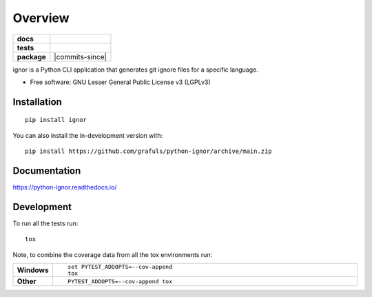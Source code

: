 ========
Overview
========

.. start-badges

.. list-table::
    :stub-columns: 1

    * - docs
      - |docs|
    * - tests
      - | |github-actions|
        | |codecov|
    * - package
      - | |version| |wheel| |supported-versions| |supported-implementations|
        | |commits-since|
.. |docs| image:: https://readthedocs.org/projects/python-ignor/badge/?style=flat
    :target: https://python-ignor.readthedocs.io/
    :alt: Documentation Status

.. |github-actions| image:: https://github.com/grafuls/python-ignor/actions/workflows/github-actions.yml/badge.svg
    :alt: GitHub Actions Build Status
    :target: https://github.com/grafuls/python-ignor/actions

.. |codecov| image:: https://codecov.io/gh/grafuls/python-ignor/branch/main/graphs/badge.svg?branch=main
    :alt: Coverage Status
    :target: https://app.codecov.io/github/grafuls/python-ignor

.. |version| image:: https://img.shields.io/pypi/v/ignor.svg
    :alt: PyPI Package latest release
    :target: https://pypi.org/project/ignor

.. |wheel| image:: https://img.shields.io/pypi/wheel/ignor.svg
    :alt: PyPI Wheel
    :target: https://pypi.org/project/ignor

.. |supported-versions| image:: https://img.shields.io/pypi/pyversions/ignor.svg
    :alt: Supported versions
    :target: https://pypi.org/project/ignor

.. |supported-implementations| image:: https://img.shields.io/pypi/implementation/ignor.svg
    :alt: Supported implementations
    :target: https://pypi.org/project/ignor



.. end-badges

ignor is a Python CLI application that generates git ignore files for a specific language.

* Free software: GNU Lesser General Public License v3 (LGPLv3)

Installation
============

::

    pip install ignor

You can also install the in-development version with::

    pip install https://github.com/grafuls/python-ignor/archive/main.zip


Documentation
=============


https://python-ignor.readthedocs.io/


Development
===========

To run all the tests run::

    tox

Note, to combine the coverage data from all the tox environments run:

.. list-table::
    :widths: 10 90
    :stub-columns: 1

    - - Windows
      - ::

            set PYTEST_ADDOPTS=--cov-append
            tox

    - - Other
      - ::

            PYTEST_ADDOPTS=--cov-append tox
